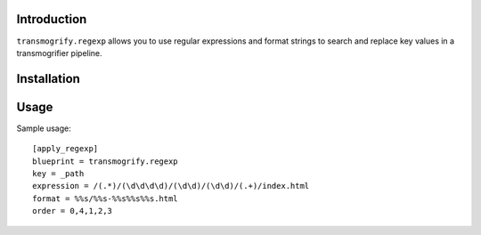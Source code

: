 Introduction
============

``transmogrify.regexp`` allows you to use regular expressions and format strings
to search and replace key values in a transmogrifier pipeline.

Installation
============

Usage
=====

Sample usage::

    [apply_regexp]
    blueprint = transmogrify.regexp
    key = _path
    expression = /(.*)/(\d\d\d\d)/(\d\d)/(\d\d)/(.+)/index.html
    format = %%s/%%s-%%s%%s%%s.html
    order = 0,4,1,2,3
